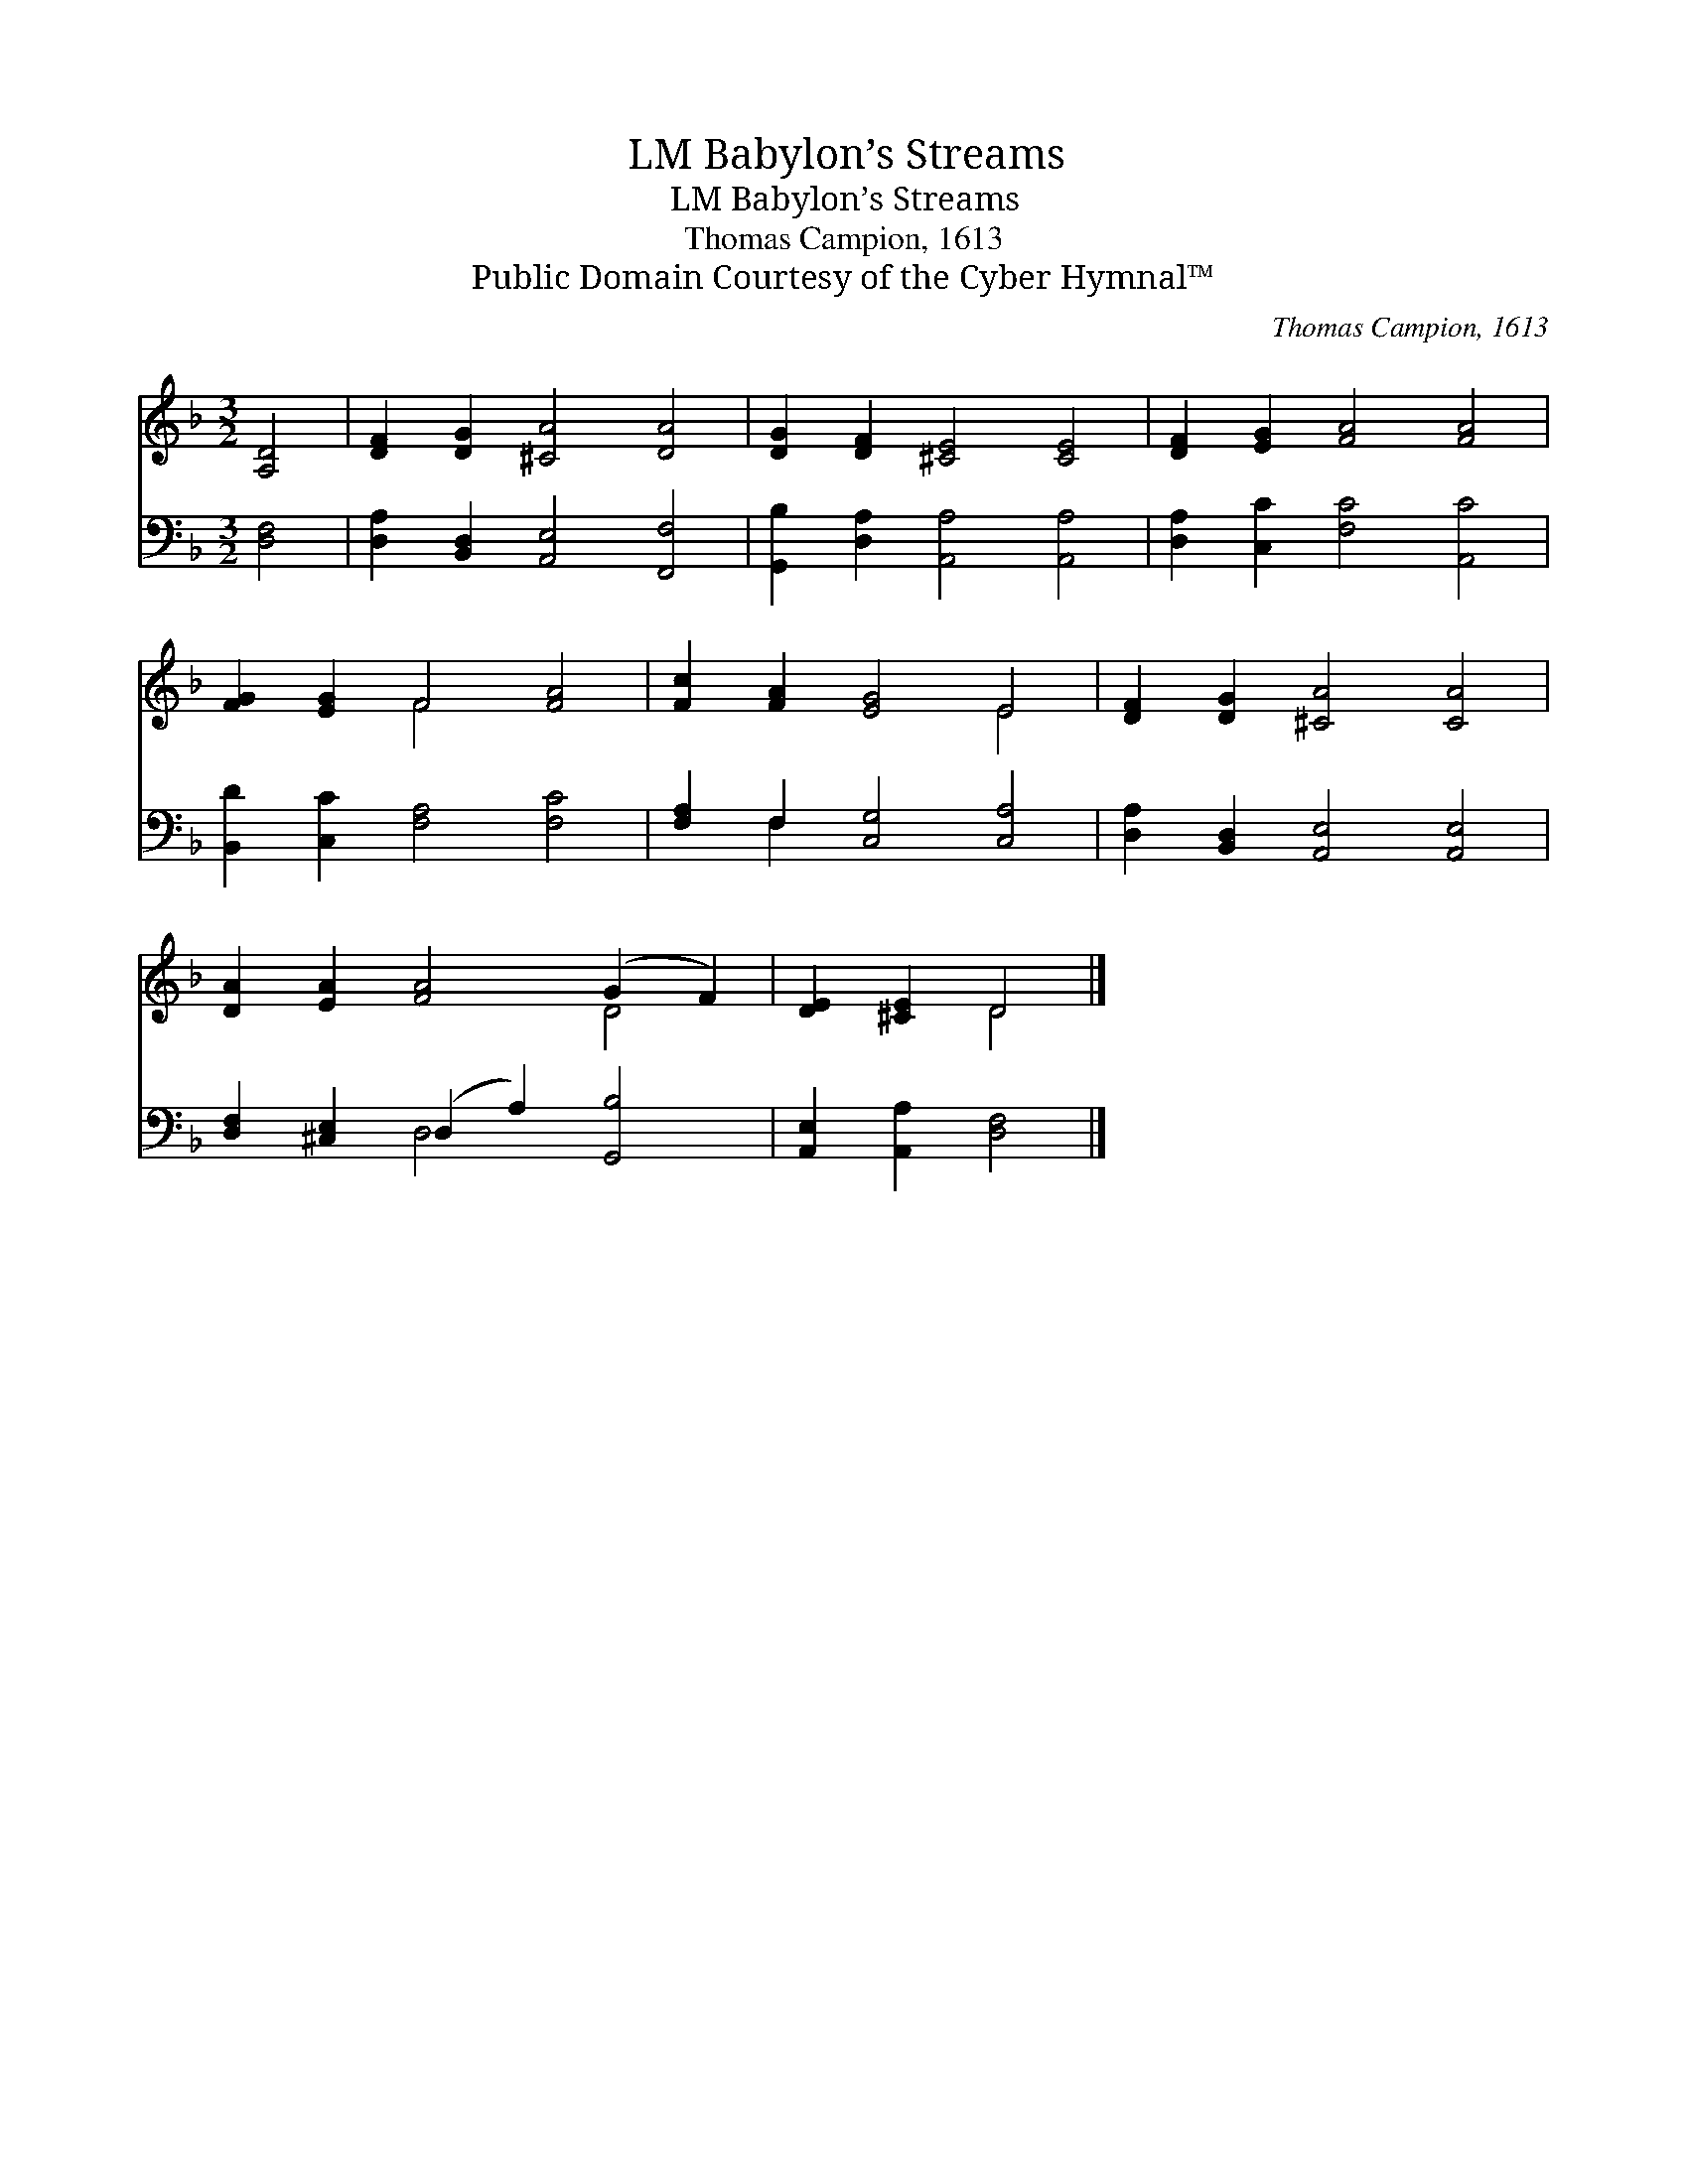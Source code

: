X:1
T:Babylon’s Streams, LM
T:Babylon’s Streams, LM
T:Thomas Campion, 1613
T:Public Domain Courtesy of the Cyber Hymnal™
C:Thomas Campion, 1613
Z:Public Domain
Z:Courtesy of the Cyber Hymnal™
%%score ( 1 2 ) ( 3 4 )
L:1/8
M:3/2
K:F
V:1 treble 
V:2 treble 
V:3 bass 
V:4 bass 
V:1
 [A,D]4 | [DF]2 [DG]2 [^CA]4 [DA]4 | [DG]2 [DF]2 [^CE]4 [CE]4 | [DF]2 [EG]2 [FA]4 [FA]4 | %4
 [FG]2 [EG]2 F4 [FA]4 | [Fc]2 [FA]2 [EG]4 E4 | [DF]2 [DG]2 [^CA]4 [CA]4 | %7
 [DA]2 [EA]2 [FA]4 (G2 F2) | [DE]2 [^CE]2 D4 |] %9
V:2
 x4 | x12 | x12 | x12 | x4 F4 x4 | x8 E4 | x12 | x8 D4 | x4 D4 |] %9
V:3
 [D,F,]4 | [D,A,]2 [B,,D,]2 [A,,E,]4 [F,,F,]4 | [G,,B,]2 [D,A,]2 [A,,A,]4 [A,,A,]4 | %3
 [D,A,]2 [C,C]2 [F,C]4 [A,,C]4 | [B,,D]2 [C,C]2 [F,A,]4 [F,C]4 | [F,A,]2 F,2 [C,G,]4 [C,A,]4 | %6
 [D,A,]2 [B,,D,]2 [A,,E,]4 [A,,E,]4 | [D,F,]2 [^C,E,]2 (D,2 A,2) [G,,B,]4 | %8
 [A,,E,]2 [A,,A,]2 [D,F,]4 |] %9
V:4
 x4 | x12 | x12 | x12 | x12 | x2 F,2 x8 | x12 | x4 D,4 x4 | x8 |] %9


